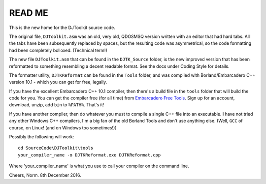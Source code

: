 READ ME
=======

This is the new home for the DJToolkit source code. 

The original file, ``DJToolkit.asm`` was an old, very old, QDOSMSQ version written with an editor that had hard tabs. All the tabs have been subsequently replaced by spaces, but the resulting code was asymmetrical, so the code formatting had been completely bolloxed. (Technical term!)

The new file ``DJToolkit.asm`` that can be found in the ``DJTK_Source`` folder, is the new improved version that has been reformatted to something resembling a decent readable format. See the docs under Coding Style for details.

The formatter utility, ``DJTKReformat`` can be found in the ``Tools`` folder, and was compiled with Borland/Embarcadero C++ version 10.1 - which you can get for free, legally. 

If you have the excellent Embarcadero C++ 10.1 compiler, then there's a build file in the ``tools`` folder that will build the code for you. You can get the compiler free (for all time) from `Embarcadero Free Tools <https://www.embarcadero.com/free-tools>`__. Sign up for an account, download, unzip, add ``bin`` to ``%PATH%``. That's it!

If you have another compiler, then do whatever you must to compile a single C++ file into an executable. I have not tried any other Windows C++ compilers, I'm a big fan of the old Borland Tools and don't use anything else. (Well, ``GCC`` of course, on Linux! (and on Windows too sometimes!))

Possibly the following will work::

    cd SourceCode\DJToolkit\tools
    your_compiler_name -o DJTKReformat.exe DJTKReformat.cpp
    
Where 'your_compiler_name' is what you use to call your compiler on the command line.



Cheers,
Norm.
8th December 2016.